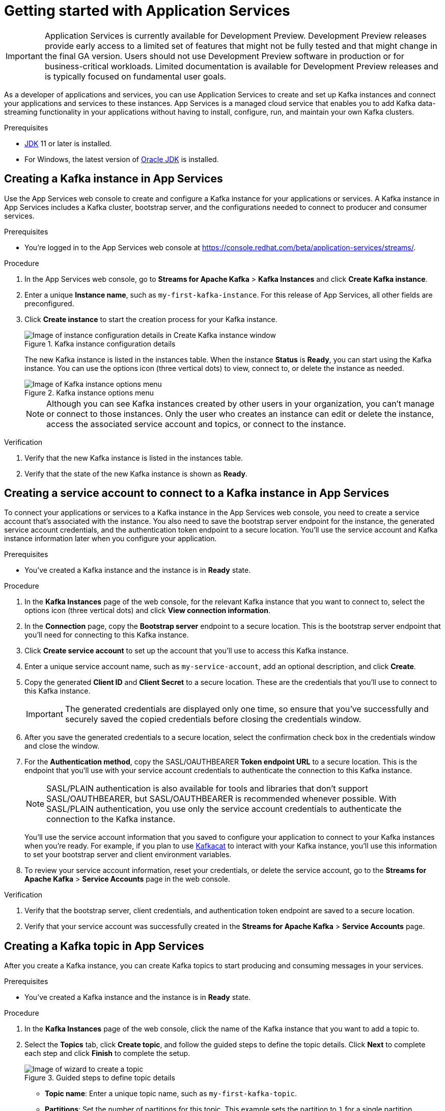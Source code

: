 ////
START GENERATED ATTRIBUTES
WARNING: This content is generated by running npm --prefix .build run generate:attributes
////


:community:
:imagesdir: ./images
:product-version: 1
:product-long: Application Services
:product: App Services
// Placeholder URL, when we get a HOST UI for the service we can put it here properly
:service-url: https://console.redhat.com/beta/application-services/streams/
:property-file-name: app-services.properties
:rhoas-version: 0.27.0

// Other upstream project names
:samples-git-repo: https://github.com/redhat-developer/app-services-guides

//URL components for cross refs
:base-url: https://github.com/redhat-developer/app-services-guides/blob/main/
:base-url-cli: https://github.com/redhat-developer/app-services-cli/tree/main/docs/
:getting-started-url: getting-started/README.adoc
:kafka-bin-scripts-url: kafka-bin-scripts/README.adoc
:kafkacat-url: kafkacat/README.adoc
:quarkus-url: quarkus/README.adoc
:rhoas-cli-url: rhoas-cli/README.adoc
:rhoas-cli-ref-url: commands
:topic-config-url: topic-configuration/README.adoc
:consumer-config-url: consumer-configuration/README.adoc
:service-binding-url: service-discovery/README.adoc

////
END GENERATED ATTRIBUTES
////

[id="chap-getting-started"]
= Getting started with {product-long}
ifdef::context[:parent-context: {context}]
:context: getting-started

[IMPORTANT]
====
{product-long} is currently available for Development Preview. Development Preview releases provide early access to a limited set of features that might not be fully tested and that might change in the final GA version. Users should not use Development Preview software in production or for business-critical workloads. Limited documentation is available for Development Preview releases and is typically focused on fundamental user goals.
====

// Purpose statement for the assembly
[role="_abstract"]
As a developer of applications and services, you can use {product-long} to create and set up Kafka instances and connect your applications and services to these instances. {product} is a managed cloud service that enables you to add Kafka data-streaming functionality in your applications without having to install, configure, run, and maintain your own Kafka clusters.

//For more overview information about {product}, see [variablized link to overview here https://access.redhat.com/documentation/en-us/red_hat_openshift_streams_for_apache_kafka/].

.Prerequisites
ifndef::community[]
* You have a Red Hat account.
//* You have a subscription to {product-long}. For more information about signing up, see *<@SME: Where to link?>*.
endif::[]
* https://adoptopenjdk.net/[JDK^] 11 or later is installed.
* For Windows, the latest version of https://www.oracle.com/java/technologies/javase-downloads.html[Oracle JDK^] is installed.

// Condition out QS-only content so that it doesn't appear in docs.
// All QS anchor IDs must be in this alternate anchor ID format `[#anchor-id]` because the ascii splitter relies on the other format `[id="anchor-id"]` to generate module files.
ifdef::qs[]
[#description]
Learn how to create and set up your first Apache Kafka instance in {product-long}.

[#introduction]
Welcome to the quick start for {product-long}. In this quick start, you'll learn how to create and inspect a Kafka instance, create a service account to connect an application or service to the instance, and create a topic in the instance.
endif::[]

[id="proc-creating-kafka-instance_{context}"]
== Creating a Kafka instance in {product}

Use the {product} web console to create and configure a Kafka instance for your applications or services. A Kafka instance in {product} includes a Kafka cluster, bootstrap server, and the configurations needed to connect to producer and consumer services.

ifndef::qs[]
.Prerequisites
* You're logged in to the {product} web console at {service-url}[^].
endif::[]

.Procedure
. In the {product} web console, go to *Streams for Apache Kafka* > *Kafka Instances* and click *Create Kafka instance*.
. Enter a unique *Instance name*, such as `my-first-kafka-instance`. For this release of {product}, all other fields are preconfigured.
+
////
//For post preview, when more options are available.
. In the *Streams for Apache Kafka* page of the web console, click *Create Kafka instance* and define the following instance details. Some values currently have only one option.
* *Instance name*: Enter a unique name for the instance, such as `my-first-kafka-instance`.
* *Cloud provider*: Select `Amazon Web Services`.
* *Cloud region*: Select `US East, N. Virginia`.
* *Availability zones*: Select `Multi`.
////
. Click *Create instance* to start the creation process for your Kafka instance.
+
--
[.screencapture]
.Kafka instance configuration details
image::sak-configure-kafka-instance.png[Image of instance configuration details in Create Kafka instance window]

The new Kafka instance is listed in the instances table. When the instance *Status* is *Ready*, you can start using the Kafka instance. You can use the options icon (three vertical dots) to view, connect to, or delete the instance as needed.

[.screencapture]
.Kafka instance options menu
image::sak-kafka-instance-options.png[Image of Kafka instance options menu]

NOTE: Although you can see Kafka instances created by other users in your organization, you can't manage or connect to those instances. Only the user who creates an instance can edit or delete the instance, access the associated service account and topics, or connect to the instance.
--

.Verification
ifdef::qs[]
* Is the new Kafka instance listed in the instances table?
* Is the state of the new Kafka instance shown as *Ready*?
endif::[]
ifndef::qs[]
. Verify that the new Kafka instance is listed in the instances table.
. Verify that the state of the new Kafka instance is shown as *Ready*.
endif::[]


////
// Commenting out the following for now, which belongs in an onboarding tour (Stetson, 4 March 2021)

When you're in the {Product_short} environment, you will see a left menu panel. This panel provides access to all resources related to the service, including the `Quick starts` and `Documentation`.

In the lower left of the screen you'll see a lightbulb icon. This icon gives access to the `Resource Center`. Here you can find the latest information about the service, like product updates, upcoming events, etc.

image::sak-crc-resource-center.png[Image of Resource Center in web console]

The center of the page shows you the list of Kafka instances that are currently running within your organisation. If this is your, or your organisations, first interaction with {Product_short}, this list will be empty.

image::sak-kafka-overview.png[Image of initial empty instances table]
////

[id="proc-creating-service-account_{context}"]
== Creating a service account to connect to a Kafka instance in {product}

To connect your applications or services to a Kafka instance in the {product} web console, you need to create a service account that's associated with the instance. You also need to save the bootstrap server endpoint for the instance, the generated service account credentials, and the authentication token endpoint to a secure location. You'll use the service account and Kafka instance information later when you configure your application.

.Prerequisites
* You've created a Kafka instance and the instance is in *Ready* state.

.Procedure
. In the *Kafka Instances* page of the web console, for the relevant Kafka instance that you want to connect to, select the options icon (three vertical dots) and click *View connection information*.
. In the *Connection* page, copy the *Bootstrap server* endpoint to a secure location. This is the bootstrap server endpoint that you'll need for connecting to this Kafka instance.
. Click *Create service account* to set up the account that you'll use to access this Kafka instance.
. Enter a unique service account name, such as `my-service-account`, add an optional description, and click *Create*.
. Copy the generated *Client ID* and *Client Secret* to a secure location. These are the credentials that you'll use to connect to this Kafka instance.
+
IMPORTANT: The generated credentials are displayed only one time, so ensure that you've successfully and securely saved the copied credentials before closing the credentials window.

. After you save the generated credentials to a secure location, select the confirmation check box in the credentials window and close the window.
. For the *Authentication method*, copy the SASL/OAUTHBEARER *Token endpoint URL* to a secure location. This is the endpoint that you'll use with your service account credentials to authenticate the connection to this Kafka instance.
+
NOTE: SASL/PLAIN authentication is also available for tools and libraries that don't support SASL/OAUTHBEARER, but SASL/OAUTHBEARER is recommended whenever possible. With SASL/PLAIN authentication, you use only the service account credentials to authenticate the connection to the Kafka instance.

+
You'll use the service account information that you saved to configure your application to connect to your Kafka instances when you're ready. For example, if you plan to use https://github.com/edenhill/kafkacat[Kafkacat^] to interact with your Kafka instance, you'll use this information to set your bootstrap server and client environment variables.
. To review your service account information, reset your credentials, or delete the service account, go to the *Streams for Apache Kafka* > *Service Accounts* page in the web console.

.Verification
ifdef::qs[]
* Did you save the bootstrap server, client credentials, and authentication token endpoint to a secure location?
* Did you verify that your service account was successfully created in the *Streams for Apache Kafka* > *Service Accounts* page?
endif::[]
ifndef::qs[]
. Verify that the bootstrap server, client credentials, and authentication token endpoint are saved to a secure location.
. Verify that your service account was successfully created in the *Streams for Apache Kafka* > *Service Accounts* page.
endif::[]

[id="proc-creating-kafka-topic_{context}"]
== Creating a Kafka topic in {product}

After you create a Kafka instance, you can create Kafka topics to start producing and consuming messages in your services.

.Prerequisites
* You've created a Kafka instance and the instance is in *Ready* state.

.Procedure
. In the *Kafka Instances* page of the web console, click the name of the Kafka instance that you want to add a topic to.
. Select the *Topics* tab, click *Create topic*, and follow the guided steps to define the topic details. Click *Next* to complete each step and click *Finish* to complete the setup.
+
--
[.screencapture]
.Guided steps to define topic details
image::sak-create-topic.png[Image of wizard to create a topic]

* *Topic name*: Enter a unique topic name, such as `my-first-kafka-topic`.
* *Partitions*: Set the number of partitions for this topic. This example sets the partition to `1` for a single partition. Partitions are distinct lists of messages within a topic and enable parts of a topic to be distributed over multiple brokers in the cluster. A topic can contain one or more partitions, enabling producer and consumer loads to be scaled.
* *Message retention*: Set the message retention time and size to the relevant value and increment. This example sets the retention time to `A week` and the retention size to `Unlimited`. Message retention time is the amount of time that messages are retained in a topic before they are deleted or compacted, depending on the cleanup policy. Retention size is the maximum total size of all log segments in a partition before they are deleted or compacted.
* *Replicas*: For this release of {product}, the replicas are preconfigured. The number of partition replicas for the topic is set to `3` and the minimum number of follower replicas that must be in sync with a partition leader is set to `2`. Replicas are copies of partitions in a topic. Partition replicas are distributed over multiple brokers in the cluster to ensure topic availability if a broker fails. When a follower replica is in sync with a partition leader, the follower replica can become the new partition leader if needed.

After you complete the topic setup, the new Kafka topic is listed in the topics table. You can now start producing and consuming messages to and from this topic using services that you connect to this instance.
--
. In the topics table, on the right side of the Kafka topic, use the options icon (three vertical dots) to edit or delete the topic as needed.
+
[.screencapture]
.Edit or delete Kafka topic
image::sak-edit-topic.png[Image of topic options to edit or delete]

.Verification
ifdef::qs[]
* Is the new Kafka topic listed in the topics table?
endif::[]
ifndef::qs[]
* Verify that the new Kafka topic is listed in the topics table.
endif::[]

[role="_additional-resources"]
== Additional resources
* https://kafka.apache.org/081/documentation.html#configuration[Configuration^] in Kafka

ifdef::qs[]
[#conclusion]
Congratulations! You successfully completed the {product} Getting Started quick start, and are now ready to use the service.
endif::[]

ifdef::parent-context[:context: {parent-context}]
ifndef::parent-context[:!context:]
